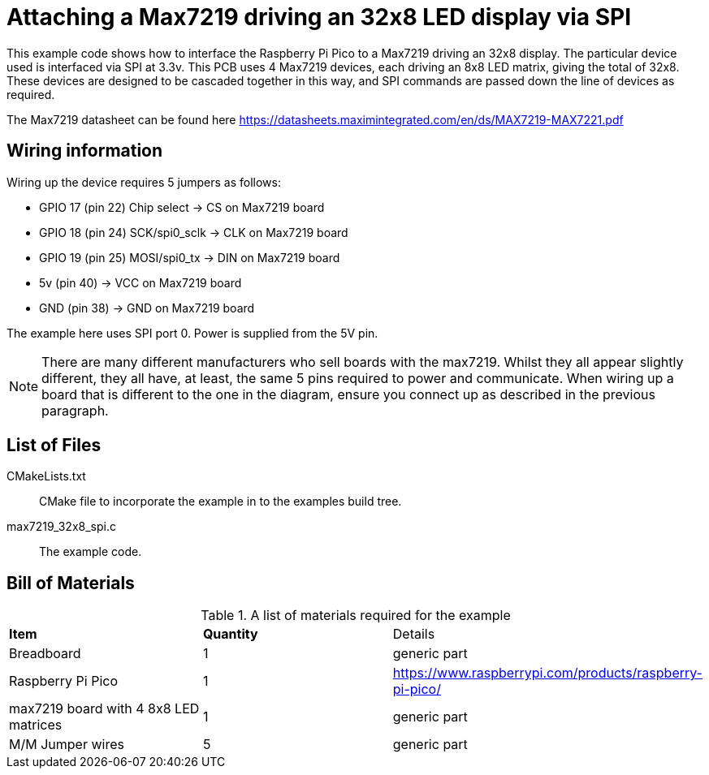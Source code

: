 = Attaching a Max7219 driving an 32x8 LED display via SPI

This example code shows how to interface the Raspberry Pi Pico to a Max7219 driving an 32x8 display. The particular device used is interfaced via SPI at 3.3v. This PCB uses 4 Max7219 devices, each driving an 8x8 LED matrix, giving the total of 32x8. These devices are designed to be cascaded together in this way, and SPI commands are passed down the line of devices as required.

The Max7219 datasheet can be found here https://datasheets.maximintegrated.com/en/ds/MAX7219-MAX7221.pdf

== Wiring information

Wiring up the device requires 5 jumpers as follows:

   * GPIO 17 (pin 22) Chip select -> CS on Max7219 board
   * GPIO 18 (pin 24) SCK/spi0_sclk -> CLK on Max7219 board
   * GPIO 19 (pin 25) MOSI/spi0_tx -> DIN on Max7219 board
   * 5v (pin 40) -> VCC on Max7219 board
   * GND (pin 38)  -> GND on Max7219 board

The example here uses SPI port 0. Power is supplied from the 5V pin.

[NOTE]
======
There are many different manufacturers who sell boards with the max7219. Whilst they all appear slightly different, they all have, at least, the same 5 pins required to power and communicate. When wiring up a board that is different to the one in the diagram, ensure you connect up as described in the previous paragraph.
======

== List of Files

CMakeLists.txt:: CMake file to incorporate the example in to the examples build tree.
max7219_32x8_spi.c:: The example code.

== Bill of Materials

.A list of materials required for the example
[[max7219-bom-table]]
[cols=3]
|===
| *Item* | *Quantity* | Details
| Breadboard | 1 | generic part
| Raspberry Pi Pico | 1 | https://www.raspberrypi.com/products/raspberry-pi-pico/
| max7219 board with 4 8x8 LED matrices| 1 | generic part
| M/M Jumper wires | 5 | generic part
|===
